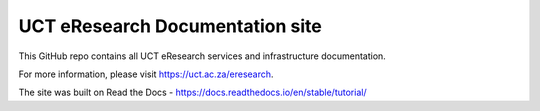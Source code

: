 UCT eResearch Documentation site
=======================================

This GitHub repo contains all UCT eResearch services and infrastructure documentation.

For more information, please visit https://uct.ac.za/eresearch.

The site was built on Read the Docs - https://docs.readthedocs.io/en/stable/tutorial/
